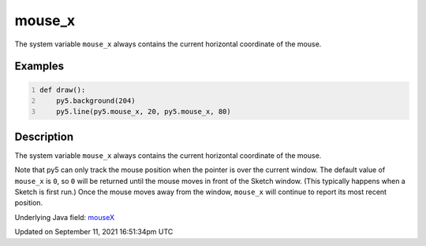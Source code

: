 mouse_x
=======

The system variable ``mouse_x`` always contains the current horizontal coordinate of the mouse.

Examples
--------

.. raw:: html

    <div class="example-table">

.. raw:: html

    <div class="example-row"><div class="example-cell-image">

.. raw:: html

    </div><div class="example-cell-code">

.. code:: python
    :number-lines:

    def draw():
        py5.background(204)
        py5.line(py5.mouse_x, 20, py5.mouse_x, 80)

.. raw:: html

    </div></div>

.. raw:: html

    </div>

Description
-----------

The system variable ``mouse_x`` always contains the current horizontal coordinate of the mouse.

Note that py5 can only track the mouse position when the pointer is over the current window. The default value of ``mouse_x`` is ``0``, so ``0`` will be returned until the mouse moves in front of the Sketch window. (This typically happens when a Sketch is first run.)  Once the mouse moves away from the window, ``mouse_x`` will continue to report its most recent position.

Underlying Java field: `mouseX <https://processing.org/reference/mouseX.html>`_


Updated on September 11, 2021 16:51:34pm UTC

